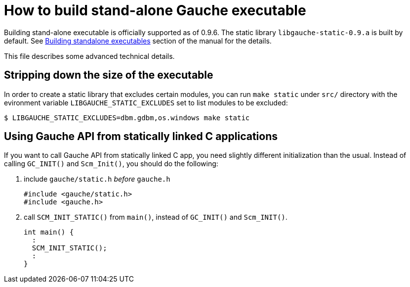 = How to build stand-alone Gauche executable

Building stand-alone executable is officially supported as of
0.9.6.  The static library `libgauche-static-0.9.a` is built
by default.  See
link:http://practical-scheme.net/gauche/man/?l=en&p=Building%20standalone%20executables[Building standalone executables]
section of the manual for the details.

This file describes some advanced technical details.

== Stripping down the size of the executable

In order to create a static library that excludes certain
modules, you can run `make static` under `src/` directory
with the evironment variable `LIBGAUCHE_STATIC_EXCLUDES`
set to list modules to be excluded:

[source,console]
----
$ LIBGAUCHE_STATIC_EXCLUDES=dbm.gdbm,os.windows make static
----


== Using Gauche API from statically linked C applications

If you want to call Gauche API from statically linked C app,
you need slightly different initialization than the usual.
Instead of calling `GC_INIT()` and `Scm_Init()`, you should do
the following:

1. include `gauche/static.h` _before_ `gauche.h`
+
[source,c]
----
#include <gauche/static.h>
#include <gauche.h>
----

2. call `SCM_INIT_STATIC()` from `main()`, instead of `GC_INIT()`
and `Scm_INIT()`.
+
[source,c]
----
int main() {
  :
  SCM_INIT_STATIC();
  :
}
----
